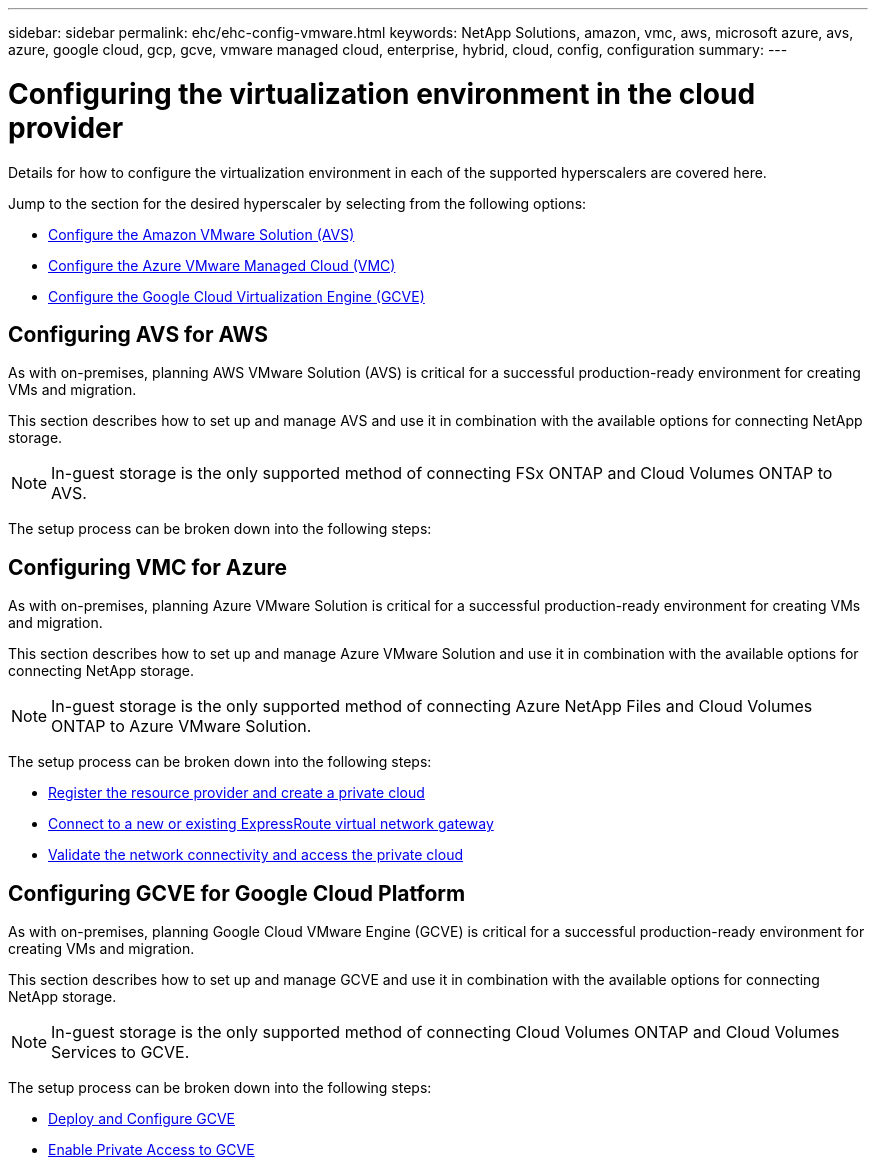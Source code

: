 ---
sidebar: sidebar
permalink: ehc/ehc-config-vmware.html
keywords: NetApp Solutions, amazon, vmc, aws, microsoft azure, avs, azure, google cloud, gcp, gcve, vmware managed cloud, enterprise, hybrid, cloud, config, configuration
summary:
---

= Configuring the virtualization environment in the cloud provider
:hardbreaks:
:nofooter:
:icons: font
:linkattrs:
:imagesdir: ./../media/

[.lead]
Details for how to configure the virtualization environment in each of the supported hyperscalers are covered here.

Jump to the section for the desired hyperscaler by selecting from the following options:

* link:#aws-config[Configure the Amazon VMware Solution (AVS)]

* link:#azure-config[Configure the Azure VMware Managed Cloud (VMC)]

* link:#gcp-config[Configure the Google Cloud Virtualization Engine (GCVE)]

//***********************************
// Section for AWS Configuration    *
//***********************************

[[aws-config]]

== Configuring AVS for AWS

// tag::aws-config[]

As with on-premises, planning AWS VMware Solution (AVS) is critical for a successful production-ready environment for creating VMs and migration.

This section describes how to set up and manage AVS and use it in combination with the available options for connecting NetApp storage.

NOTE: In-guest storage is the only supported method of connecting FSx ONTAP and Cloud Volumes ONTAP to AVS.

The setup process can be broken down into the following steps:

// end::aws-config[]

//***********************************
//* Section for Azure Configuration *
//***********************************

[[azure-config]]

== Configuring VMC for Azure

// tag::azure-config[]

As with on-premises, planning Azure VMware Solution is critical for a successful production-ready environment for creating VMs and migration.

This section describes how to set up and manage Azure VMware Solution and use it in combination with the available options for connecting NetApp storage.

NOTE: In-guest storage is the only supported method of connecting Azure NetApp Files and Cloud Volumes ONTAP to Azure VMware Solution.

The setup process can be broken down into the following steps:

* link:azure-register-create-pc.html[Register the resource provider and create a private cloud]
* link:azure-connect-virtual-gateway.html[Connect to a new or existing ExpressRoute virtual network gateway]
* link:azure-validate-network.html[Validate the network connectivity and access the private cloud]

// end::azure-config[]

//***********************************
// Section for GCP Configuration    *
//***********************************

[[gcp-config]]

== Configuring GCVE for Google Cloud Platform

// tag::gcp-config[]

As with on-premises, planning Google Cloud VMware Engine (GCVE) is critical for a successful production-ready environment for creating VMs and migration.

This section describes how to set up and manage GCVE and use it in combination with the available options for connecting NetApp storage.

NOTE: In-guest storage is the only supported method of connecting Cloud Volumes ONTAP and Cloud Volumes Services to GCVE.

The setup process can be broken down into the following steps:

* link:gcve-deploy-config.html[Deploy and Configure GCVE]
* link:gcve-enable-access.html[Enable Private Access to GCVE]

// end::gcp-config[]
